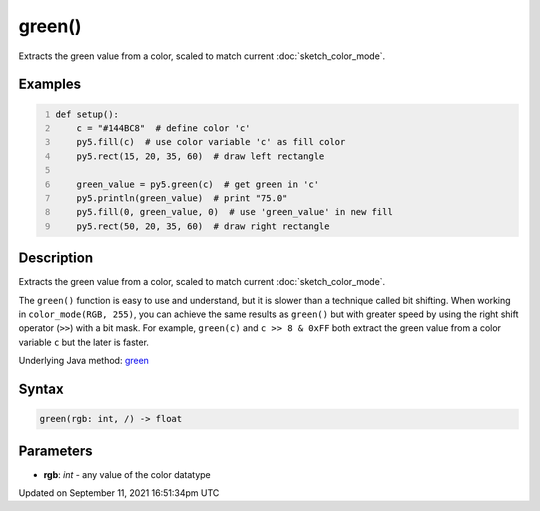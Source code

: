 green()
=======

Extracts the green value from a color, scaled to match current :doc:`sketch_color_mode`.

Examples
--------

.. raw:: html

    <div class="example-table">

.. raw:: html

    <div class="example-row"><div class="example-cell-image">

.. image:: /images/reference/Sketch_green_0.png
    :alt: example picture for green()

.. raw:: html

    </div><div class="example-cell-code">

.. code:: python
    :number-lines:

    def setup():
        c = "#144BC8"  # define color 'c'
        py5.fill(c)  # use color variable 'c' as fill color
        py5.rect(15, 20, 35, 60)  # draw left rectangle
    
        green_value = py5.green(c)  # get green in 'c'
        py5.println(green_value)  # print "75.0"
        py5.fill(0, green_value, 0)  # use 'green_value' in new fill
        py5.rect(50, 20, 35, 60)  # draw right rectangle

.. raw:: html

    </div></div>

.. raw:: html

    </div>

Description
-----------

Extracts the green value from a color, scaled to match current :doc:`sketch_color_mode`.

The ``green()`` function is easy to use and understand, but it is slower than a technique called bit shifting. When working in ``color_mode(RGB, 255)``, you can achieve the same results as ``green()`` but with greater speed by using the right shift operator (``>>``) with a bit mask. For example, ``green(c)`` and ``c >> 8 & 0xFF`` both extract the green value from a color variable ``c`` but the later is faster.

Underlying Java method: `green <https://processing.org/reference/green_.html>`_

Syntax
------

.. code:: python

    green(rgb: int, /) -> float

Parameters
----------

* **rgb**: `int` - any value of the color datatype


Updated on September 11, 2021 16:51:34pm UTC

